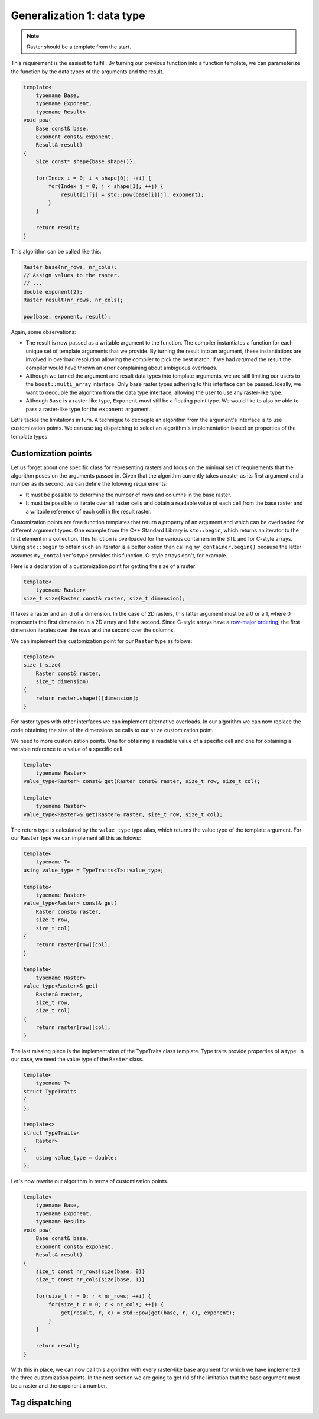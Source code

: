 Generalization 1: data type
===========================

.. note::

   Raster should be a template from the start.

This requirement is the easiest to fulfill. By turning our previous
function into a function template, we can parameterize the function by
the data types of the arguments and the result.


.. code-block:: cpp

   template<
       typename Base,
       typename Exponent,
       typename Result>
   void pow(
       Base const& base,
       Exponent const& exponent,
       Result& result)
   {
       Size const* shape{base.shape()};

       for(Index i = 0; i < shape[0]; ++i) {
           for(Index j = 0; j < shape[1]; ++j) {
               result[i][j] = std::pow(base[i][j], exponent);
           }
       }

       return result;
   }


This algorithm can be called like this:


.. code-block:: cpp

   Raster base(nr_rows, nr_cols);
   // Assign values to the raster.
   // ...
   double exponent{2};
   Raster result(nr_rows, nr_cols);

   pow(base, exponent, result);


Again, some observations:

- The result is now passed as a writable argument to the function. The
  compiler instantiates a function for each unique set of
  template arguments that we provide. By turning the result into an
  argument, these instantiations are involved in overload resolution allowing
  the compiler to pick the best match. If we had `returned` the result
  the compiler would have thrown an error complaining about ambiguous
  overloads.
- Although we turned the argument and result data types into template
  arguments, we are still limiting our users to the ``boost::multi_array``
  interface. Only base raster types adhering to this interface can be
  passed. Ideally, we want to decouple the algorithm from the data type
  interface, allowing the user to use any raster-like type.
- Although ``Base`` is a raster-like type, ``Exponent`` must still be a
  floating point type. We would like to also be able to pass a raster-like
  type for the ``exponent`` argument.

Let's tackle the limitations in turn. A technique to decouple an algorithm
from the argument's interface is to use customization points. We can use
tag dispatching to select an algorithm's implementation based on properties
of the template types


Customization points
--------------------
Let us forget about one specific class for representing rasters and focus
on the minimal set of requirements that the algorithm poses on the arguments
passed in. Given that the algorithm currently takes a raster as its first
argument and a number as its second, we can define the folowing requirements:

- It must be possible to determine the number of rows and columns in the
  base raster.
- It must be possible to iterate over all raster cells and obtain a readable
  value of each cell from the base raster and a writable reference of each cell
  in the result raster.

Customization points are free function templates that return a property
of an argument and which can be overloaded for different argument types. One
example from the C++ Standard Library is ``std::begin``, which returns an
iterator to the first element in a collection. This function is overloaded
for the various containers in the STL and for C-style arrays. Using
``std::begin`` to obtain such an iterator is a better option than calling
``my_container.begin()`` because the latter assumes ``my_container``'s
type provides this function. C-style arrays don't, for example.

Here is a declaration of a customization point for getting the size of a
raster:


.. code-block:: cpp

   template<
       typename Raster>
   size_t size(Raster const& raster, size_t dimension);


It takes a raster and an id of a dimension. In the case of 2D rasters,
this latter argument must be a 0 or a 1, where 0 represents the first
dimension in a 2D array and 1 the second. Since C-style arrays have a
`row-major ordering <http://en.wikipedia.org/wiki/Row-major_order>`_,
the first dimension iterates over the rows and the second over the
columns.

We can implement this customization point for our ``Raster`` type as folows:


.. code-block:: cpp

   template<>
   size_t size(
       Raster const& raster,
       size_t dimension)
   {
       return raster.shape()[dimension];
   }


For raster types with other interfaces we can implement alternative
overloads. In our algorithm we can now replace the code obtaining the size
of the dimensions be calls to our ``size`` customization point.

We need to more customization points. One for obtaining a readable value
of a specific cell and one for obtaining a writable reference to a value
of a specific cell.


.. code-block:: cpp

   template<
       typename Raster>
   value_type<Raster> const& get(Raster const& raster, size_t row, size_t col);

   template<
       typename Raster>
   value_type<Raster>& get(Raster& raster, size_t row, size_t col);


The return type is calculated by the ``value_type`` type alias, which returns
the value type of the template argument. For our ``Raster`` type we can
implement all this as folows:


.. code-block:: cpp

   template<
       typename T>
   using value_type = TypeTraits<T>::value_type;

   template<
       typename Raster>
   value_type<Raster> const& get(
       Raster const& raster,
       size_t row,
       size_t col)
   {
       return raster[row][col];
   }

   template<
       typename Raster>
   value_type<Raster>& get(
       Raster& raster,
       size_t row,
       size_t col)
   {
       return raster[row][col];
   }


The last missing piece is the implementation of the TypeTraits class
template. Type traits provide properties of a type. In our case, we need
the value type of the ``Raster`` class.

.. code-block:: cpp

   template<
       typename T>
   struct TypeTraits
   {
   };

   template<>
   struct TypeTraits<
       Raster>
   {
       using value_type = double;
   };


Let's now rewrite our algorithm in terms of customization points.


.. code-block:: cpp

   template<
       typename Base,
       typename Exponent,
       typename Result>
   void pow(
       Base const& base,
       Exponent const& exponent,
       Result& result)
   {
       size_t const nr_rows{size(base, 0)}
       size_t const nr_cols{size(base, 1)}

       for(size_t r = 0; r < nr_rows; ++i) {
           for(size_t c = 0; c < nr_cols; ++j) {
               get(result, r, c) = std::pow(get(base, r, c), exponent);
           }
       }

       return result;
   }


With this in place, we can now call this algorithm with every raster-like
base argument for which we have implemented the three customization points.
In the next section we are going to get rid of the limitation that the base
argument must be a raster and the exponent a number.


Tag dispatching
---------------

